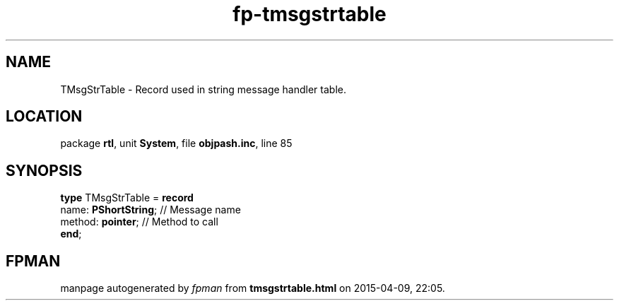 .\" file autogenerated by fpman
.TH "fp-tmsgstrtable" 3 "2014-03-14" "fpman" "Free Pascal Programmer's Manual"
.SH NAME
TMsgStrTable - Record used in string message handler table.
.SH LOCATION
package \fBrtl\fR, unit \fBSystem\fR, file \fBobjpash.inc\fR, line 85
.SH SYNOPSIS
\fBtype\fR TMsgStrTable = \fBrecord\fR
  name: \fBPShortString\fR; // Message name
  method: \fBpointer\fR;    // Method to call
.br
\fBend\fR;
.SH FPMAN
manpage autogenerated by \fIfpman\fR from \fBtmsgstrtable.html\fR on 2015-04-09, 22:05.

